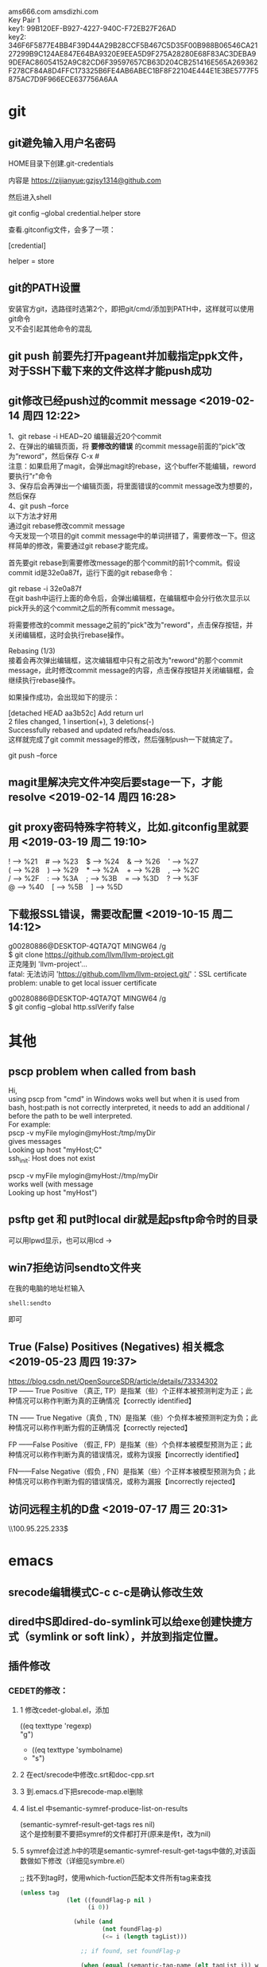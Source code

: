 #+ATTR_LATEX: :environment cn-article
#+LATEX_CLASS: article
#+LATEX_CLASS_OPTIONS: [UTF8,a4paper]
#+LATEX_HEADER: \usepackage[BoldFont,SlantFont,CJKsetspaces,CJKchecksingle]{xeCJK}
#+LATEX_HEADER: \XeTeXlinebreaklocale "zh"
#+LATEX_HEADER: \XeTeXlinebreakskip = 0pt plus 1pt
#+LATEX_HEADER: \setmainfont[Mapping=tex-text]{Times New Roman}
#+LATEX_HEADER: \setsansfont[Mapping=tex-text]{Arial}
#+LATEX_HEADER: \setmonofont{Courier New}
#+LATEX_HEADER: \setCJKmainfont{DFKai-SB}
#+LATEX_HEADER: \setCJKmonofont{MingLiU}
#+LATEX_HEADER: \usepackage{listings}

#+LATEX_HEADER: \tolerance=1000
#+LATEX_HEADER: \date{\today}
#+LATEX_HEADER: \title{Org导出中文PDF}
#+OPTIONS: \n:t
ams666.com amsdizhi.com
Key Pair 1
key1: 99B120EF-B927-4227-940C-F72EB27F26AD
key2: 346F6F5877E4BB4F39D44A29B28CCF5B467C5D35F00B988B06546CA2127299B9C124AE847E64BA9320E9EEA5D9F275A28280E68F83AC3DEBA99DEFAC86054152A9C82CD6F39597657CB63D204CB251416E565A269362F278CF84A8D4FFC173325B6FE4AB6ABEC1BF8F22104E444E1E3BE5777F5875AC7D9F966ECE637756A6AA

* git
** git避免输入用户名密码
HOME目录下创建.git-credentials

内容是 https://zijianyue:gzjsy1314@github.com

然后进入shell

git config --global credential.helper store

查看.gitconfig文件，会多了一项：

[credential]

    helper = store
    
** git的PATH设置
安装官方git，选路径时选第2个，即把git/cmd/添加到PATH中，这样就可以使用git命令
又不会引起其他命令的混乱

** git push 前要先打开pageant并加载指定ppk文件，对于SSH下载下来的文件这样才能push成功

** git修改已经push过的commit message <2019-02-14 周四 12:22>
1、git rebase -i HEAD~20 编辑最近20个commit 
2、在弹出的编辑页面，将 *要修改的错误* 的commit message前面的“pick”改为“reword”，然后保存 C-x #
   注意：如果启用了magit，会弹出magit的rebase，这个buffer不能编辑，reword要执行"r"命令
3、保存后会再弹出一个编辑页面，将里面错误的commit message改为想要的，然后保存 
4、git push --force
以下方法才好用
通过git rebase修改commit message
今天发现一个项目的git commit message中的单词拼错了，需要修改一下。但这样简单的修改，需要通过git rebase才能完成。

首先要git rebase到需要修改message的那个commit的前1个commit。假设commit id是32e0a87f，运行下面的git rebase命令：

git rebase -i 32e0a87f
在git bash中运行上面的命令后，会弹出编辑框，在编辑框中会分行依次显示以pick开头的这个commit之后的所有commit message。

将需要修改的commit message之前的"pick"改为"reword"，点击保存按钮，并关闭编辑框，这时会执行rebase操作。

Rebasing (1/3)
接着会再次弹出编辑框，这次编辑框中只有之前改为"reword"的那个commit message，此时修改commit message的内容，点击保存按钮并关闭编辑框，会继续执行rebase操作。

如果操作成功，会出现如下的提示：

[detached HEAD aa3b52c] Add return url
 2 files changed, 1 insertion(+), 3 deletions(-)
Successfully rebased and updated refs/heads/oss.
这样就完成了git commit message的修改，然后强制push一下就搞定了。

git push --force
** magit里解决完文件冲突后要stage一下，才能resolve <2019-02-14 周四 16:28>

** git proxy密码特殊字符转义，比如.gitconfig里就要用 <2019-03-19 周二 19:10>
 ! --> %21    # --> %23    $ --> %24    & --> %26    ' --> %27
 ( --> %28    ) --> %29    * --> %2A    + --> %2B    , --> %2C
 / --> %2F    : --> %3A    ; --> %3B    = --> %3D    ? --> %3F
 @ --> %40    [ --> %5B    ] --> %5D

** 下载报SSL错误，需要改配置 <2019-10-15 周二 14:12>
g00280886@DESKTOP-4QTA7QT MINGW64 /g
$ git clone https://github.com/llvm/llvm-project.git
正克隆到 'llvm-project'...
fatal: 无法访问 'https://github.com/llvm/llvm-project.git/'：SSL certificate problem: unable to get local issuer certificate

g00280886@DESKTOP-4QTA7QT MINGW64 /g
$ git config --global http.sslVerify false

* 其他
** pscp problem when called from bash 

Hi,
using pscp from "cmd" in Windows woks well but when it is used from bash, host:path is not correctly interpreted, it needs to add an additional / before the path to be well interpreted.
For example:
pscp -v myFile mylogin@myHost:/tmp/myDir
gives messages
Looking up host "myHost;C"
ssh_init: Host does not exist

pscp -v myFile mylogin@myHost://tmp/myDir
works well (with message
Looking up host "myHost")

** psftp get 和 put时local dir就是起psftp命令时的目录
可以用lpwd显示，也可以用lcd \path\to\new\dir修改

** win7拒绝访问sendto文件夹
在我的电脑的地址栏输入
#+BEGIN_EXAMPLE
shell:sendto
#+END_EXAMPLE
即可

** True (False) Positives (Negatives) 相关概念 <2019-05-23 周四 19:37>
https://blog.csdn.net/OpenSourceSDR/article/details/73334302
TP —— True Positive （真正, TP）是指某（些）个正样本被预测判定为正；此种情况可以称作判断为真的正确情况【correctly identified】

TN —— True Negative（真负 , TN）是指某（些）个负样本被预测判定为负；此种情况可以称作判断为假的正确情况【correctly rejected】

FP ——False Positive （假正, FP）是指某（些）个负样本被模型预测为正；此种情况可以称作判断为真的错误情况，或称为误报【incorrectly identified】

FN——False Negative（假负 , FN）是指某（些）个正样本被模型预测为负；此种情况可以称作判断为假的错误情况，或称为漏报【incorrectly rejected】

** 访问远程主机的D盘 <2019-07-17 周三 20:31>
\\100.95.225.233\d$\gzj

* emacs
** srecode编辑模式C-c c-c是确认修改生效
** dired中S即dired-do-symlink可以给exe创建快捷方式（symlink or soft link），并放到指定位置。
** 插件修改

*** CEDET的修改：
  
**** 1 修改cedet-global.el，添加
 		      ((eq texttype 'regexp)
 		      "g")
+              ((eq texttype 'symbolname)
+               "s")
**** 2 在ect/srecode中修改c.srt和doc-cpp.srt
**** 3 到.emacs.d下把srecode-map.el删除
**** 4 list.el 中semantic-symref-produce-list-on-results
(semantic-symref-result-get-tags res nil)
这个是控制要不要把symref的文件都打开(原来是传t，改为nil)
**** 5 symref会过滤.h中的项是semantic-symref-result-get-tags中做的,对该函数做如下修改（详细见symbre.el）

		   ;; 找不到tag时，使用which-fuction匹配本文件所有tag来查找
#+BEGIN_SRC emacs-lisp
(unless tag
			 (let ((foundFlag-p nil )
				   (i 0))

			   (while (and
					   (not foundFlag-p)
					   (<= i (length tagList)))

				 ;; if found, set foundFlag-p
				 
				 (when (equal (semantic-tag-name (elt tagList i)) whichFunc)
				   (setq foundFlag-p t )
				   (setq tag (elt tagList i)))

				 (setq i (1+ i))))
			   )
#+END_SRC
		   

**** 6 symref把行号加上
修改semantic-symref-rb-toggle-expand-tag
#+BEGIN_SRC emacs-lisp
	    (insert-button (format "[%s] %s" (car hits) (car text))
#+END_SRC



**** 7 symref 重命名时对于semantic-symref-anything不好使，要修改list.el
在semantic-symref-list-map-open-hits中修改
	      (while (re-search-forward oldsym (point-at-eol) t)

**** 8 修改semantic-symref-anything 注释会被过滤的问题
  ;; 再找不到就创建一个空tag
			   (unless tag
				 (setq tag (semantic-tag "/* COMMENT */" 'variable))
				 (semantic--tag-put-property tag :filename (buffer-file-name)))


*** helm-files.el的修改
;; (require 'dired-x)

*** nlinum.el的修改
(defun nlinum--setup-window ()
  (let ((width (if (display-graphic-p)
                   (ceiling
                    (let ((width (nlinum--face-width 'linum)))
                      (if width
                          (/ (* nlinum--width 1.0 width)
                             (frame-char-width))
                        (/ (* nlinum--width 1.0
                              (nlinum--face-height 'linum))
                           (frame-char-height)))))
                 nlinum--width)))
    (set-window-margins nil (if nlinum-mode (if (< nlinum--width width)
												width
											  nlinum--width))
                        (cdr (window-margins)))))

*** comment-box功能
给代码加上块注释

*** <M-home>和<M-end>可以将其他窗口的光标移到开始或结尾

** dynamic-library-alist显示依赖的dll
** buffer中插入变量值
#+BEGIN_SRC emacs-lisp
 (insert (format "[%s] " (car hits)))
#+END_SRC
** 查看diff时，apply hunk可以把变更给取消
** 搭建emacs编译环境时
把C:/MinGW/msys/1.0/etc下的fstab.sample改名为fstab
XPM源码中的simx.h和xpm.h复制到 C:/MinGW/include/X11 下
** How to Undo the Unpushed Commits in Magit?
In Magit buffer *magit: ..*,

Hit x
Select origin/master
Above action will undo all the commits that haven’t been pushed to github.com. It will still preserve the modified states of the yet-to-be staged/committed files.

** magit部分提交修改
用tab展开修改，假如有多个hunk，在要提交的hunk上stage（s键），如果失败可能是无法单独提交该hunk

** 安装pygments
先安装python 2.7 或 3.4
再打开cmd 切换到pygments根目录执行c:\python34\python.exe setup.py install即可，有可能得先下载setuptools
确认版本
C:\Users\g00280886>C:\Python34\Scripts\pygmentize.exe -V
Pygments version 2.1, (c) 2006-2015 by Georg Brandl.

** .dir-locals.el具体实现有关函数hack-dir-local-variables
** c-forward-conditional是#if #end之间移动，不能带else，c-up-conditional是不同深度的#之间内外移动，可以带else
** sdcv词典放的位置 ~\.stardict\dic
** cscope处理不了文件中有extern c
** 编译rtags要在cygwin中装cmake openssl-dev libclang-static ncurse make.
** cygwin中装libglib是给sdcv用的
libglib-2.0.dll.a 要装32位版本的cygwin
** m-q 自动换行的用法
先设置(setq-default fill-column 80)，或者用快捷键c-x f，然后选中一段文字m-q
** ycmd编译
系统需求：CMAKE PYTHON34或27
下载ycmd和third-party(这个目录在运行ycmd后会有python lib的cache，比如python3的，如果直接拷贝使用的话，比如ycm_core.pyd是python2编译出来的，就会报错：Ycmd error: ycm_core library compiled for Python 2 but loaded in Python 3.)
在ycmd下新建目录ycmd-build，进去后起命令行cmake -G "Visual Studio 14" -DPATH_TO_LLVM_ROOT="C:/Program Files (x86)/LLVM" -DUSE_PYTHON2=OFF . ../cpp，成功后会生成一个VS的工程，用VS打开后编译 ycm_core ，成功后会在ycmd根目录下生成 ycm_core.pyd 和 libclang.dll ，这样emacs-ycmd就能用了
如果有c++ runtime error 把C:\Program Files\CMake\bin下的msvcp120.dll和msvcr120.dll改名(C:\Program Files\ImageMagick-6.9.1-Q16下还有一份)，保证全局只有一份
** 直接打开图片显示二进制
把dynamic-library-alist中指定的dll拷贝到emacs/bin目录下
** org-mode
*** org-mode如何显示图片	
把图片放到org文件所在目录下
在org文件中填写文件名
并打开iimage-mode
c-l刷新即可
*** org-mode中使用截图												 
安装imagemagick，并勾选convert
通过org-download插件截图，配置org-download截图方法为imagemagick/convert
先用其他截图工具把截图保存到剪贴板后，用org-download-screenshot功能把截图放到org文件中

*** org-mode导出html后换行变空格的解决办法
在org文件开头加
#+BEGIN_SRC
#+OPTIONS: \n:t
#+END_SRC
*** org checklist示例
m-s-ret复制 1. [ ] xxx新建 c-c c-c完成
1) [-] abc [50%]
   - [-] ddd [2/3]
     1) [ ] dasf
     2) [X] llll
     3) [X] asdfasd
   - [X] a;ll
2) [X] cde


1. [ ] t1
2. [X] t2


*** org 导出pdf
(1) CTeX版本: 下载地址http://www.ctex.org/CTeXDownload, 下载Full包

(2) 修改导出命令 (setq org-latex-pdf-process (quote ("xelatex -interaction nonstopmode -output-directory %o %f" "xelatex -interaction nonstopmode -output-directory %o %f" "xelatex -interaction nonstopmode -output-directory %o %f")))

(3) org文件头增加设置
#+BEGIN_SRC latex
  #+ATTR_LATEX: :environment cn-article
  #+LATEX_CLASS: article
  #+LATEX_CLASS_OPTIONS: [UTF8,a4paper]
  #+LATEX_HEADER: \usepackage[BoldFont,SlantFont,CJKsetspaces,CJKchecksingle]{xeCJK}
  #+LATEX_HEADER: \XeTeXlinebreaklocale "zh"
  #+LATEX_HEADER: \XeTeXlinebreakskip = 0pt plus 1pt
  #+LATEX_HEADER: \setmainfont[Mapping=tex-text]{Times New Roman}
  #+LATEX_HEADER: \setsansfont[Mapping=tex-text]{Arial}
  #+LATEX_HEADER: \setmonofont{Courier New}
  #+LATEX_HEADER: \setCJKmainfont{DFKai-SB}
  #+LATEX_HEADER: \setCJKmonofont{MingLiU}
  #+LATEX_HEADER: \usepackage{listings}

  #+LATEX_HEADER: \tolerance=1000
  #+LATEX_HEADER: \date{\today}
  #+LATEX_HEADER: \title{Org导出中文PDF}
#+END_SRC

(4) org文件保存成utf-8
(5) org-download-image-dir用默认设置，也就是图片要保存到org文件当前目录下，否则导出pdf会失败

PDF导出不好用，用HTML导出后粘贴到word里或者转换成pdf
***  <2019-12-27 周五 14:46>
*** org中输入代码段
快捷键 <s TAB
s	#+BEGIN_SRC ... #+END_SRC 
e	#+BEGIN_EXAMPLE ... #+END_EXAMPLE
q	#+BEGIN_QUOTE ... #+END_QUOTE 
v	#+BEGIN_VERSE ... #+END_VERSE 
c	#+BEGIN_CENTER ... #+END_CENTER 
l	#+BEGIN_LaTeX ... #+END_LaTeX 
L	#+LaTeX: 
h	#+BEGIN_HTML ... #+END_HTML 
H	#+HTML: 
a	#+BEGIN_ASCII ... #+END_ASCII 
A	#+ASCII: 
i	#+INDEX: line 
I	#+INCLUDE: line 

示例：
#+BEGIN_SRC c
  GPATH_PARM_ASSERT_RET_VAL((NULL != pstTopoGroup->pstPaths), GPATH_ERR);
  GPATH_PARM_ASSERT_RET_VAL((NULL != pThis), GPATH_ERR);

  GPATH_DBG_PRINT("[CALCI]: proc single topo_group, calcId[%u], batchId[%u], seq[%u], "
      "path_num[%u], deadlock[0x%x]",
      pstLspResult->uiCalcId,
      uiBatchId,
      ,*puiSeqNum,
      pstTopoGroup->ulPathNum,
      pstTopoGroup->bIsDeadLock);
#+END_SRC

<q TAB是输入一段引用

相关变量org-structure-template-alist 方法 org-insert-structure-template（27才有的命令）

*** helm列出所有标题命令 <2019-03-29 周五 15:39>
helm-org-in-buffer-headings

*** 加粗，斜体，下划线，行内代码，删除线 <2019-05-31 周五 14:23>
*加粗* /斜体/ _下划线_ =code= ~code~

+删除线+

分别对应 
(* / _ = ~ +)


*** 将标题作为链接插入到内容中的方法 <2019-10-23 周三 22:53>
先在目录标题处执行org-store-link，然后在要插入链接的位置执行org-insert-link，在提示中会出现刚才保存的标题作为链接可以插入了

** 指定某目录下的.h文件都按c++ mode显示
目录下创建.dir-locals.el，内容：
((c-mode . ((mode . c++))))

** cquery补丁include时
要#include "或者#include < 然后输入要补全的文件名才会出补全，注意只有单边符号

** 用外部程序打开
用helm-find-file打开当前目录后找到要打开的文件，按C-c X使用默认的外部程序打开，emacs本身的!或者&在26.1不好用了

** 要获取Visual studio的环境变量包含路径
执行cquery编译路径下的./waf configure,然后看build目录下生成的conf.log中的INCLUDE

** makefile类文件里去定义某个宏用-U

** ccls编译
on windows
安装msys64 运行 minwg64 先更新库pacman -Syu 需要关闭再打开 pacman -Su ，另外添加国内的源，详见[[*emax%E5%8F%8Amsys2%E7%8E%AF%E5%A2%83%E7%9A%84%E4%BD%BF%E7%94%A8 <2019-02-14 %E5%91%A8%E5%9B%9B 19:42>][emax及msys2环境的使用 <2019-02-14 周四 19:42>]]
pacman -S mingw-w64-x86_64-clang mingw-w64-x86_64-clang-tools-extra mingw64/mingw-w64-x86_64-polly mingw-w64-x86_64-cmake mingw-w64-x86_64-jq mingw-w64-x86_64-ninja mingw-w64-x86_64-ncurses
pacman -S git
git clone --depth=1 --recursive https://github.com/MaskRay/ccls
mkdir build
cd build
cmake .. -G Ninja  -DSYSTEM_CLANG=ON -DCMAKE_CXX_FLAGS=-D__STDC_FORMAT_MACROS -DCMAKE_EXPORT_COMPILE_COMMANDS=YES
cmake --build  .

如果有z3的错误
#+BEGIN_QUOTE
ninja: error: '/mingw64/lib/libz3.dll.a', needed by 'ccls.exe', missing and no known rule to make it
#+END_QUOTE

#+BEGIN_QUOTE
Open "./Release/build.ninja", search for "libz3", you would find two occurrences.

Change "/lib/libz3.dll.a" to an absolute path, then the ninja -C Release works.
G$:/msys64/mingw64/lib/libz3.dll.a
#+END_QUOTE

PS. msys64的代理设置g:\msys64\home\g00280886\.bashrc中添加
export http_proxy=http://user:pwd@url:port
export https_proxy=http://user:pwd@url:port
*** 使用VS2017编译
安装步骤
第一步：安装VS2017最新版，安装时勾选上CMake

第二步：编译clang

打开 适用于VS2017的x64本机工具命令提示这个cmd

// 下载源码
git clone https://mirrors.tuna.tsinghua.edu.cn/git/llvm/llvm.git
git clone https://mirrors.tuna.tsinghua.edu.cn/git/llvm/clang.git llvm/tools/clang
// 进入目录
cd llvm

// 生成
cmake -H. -BRelease -G Ninja -DCMAKE_BUILD_TYPE=Release -DBUILD_SHARED_LIBS=ON -DLLVM_TARGETS_TO_BUILD=X86 -DCMAKE_CXX_COMPILER=cl -DCMAKE_C_COMPILER=cl
// 编译
ninja -C Release clangFormat clangFrontendTool clangIndex clangTooling clang clang-cl (加上 -j 1 减少并行任务数量避免卡死 ,用-j1這樣會很慢，可以嘗試 -DLLVM_PARALLEL_LINK_JOBS=1)
第三步：编译ccls

// 下载代码
git clone  --recursive https://github.com/MaskRay/ccls
// 生成
cd ccls
cmake -H. -BRelease -G Ninja -DCMAKE_BUILD_TYPE=Release -DCMAKE_CXX_COMPILER=clang-cl -DSYSTEM_CLANG=On -DCMAKE_PREFIX_PATH="g:/llvm/Release;g:/llvm/Release/tools/clang;g:/llvm;g:/llvm/tools/clang"
// 构建
ninja -C Release
-DCMAKE_PREFIX_PATH 对照自己的路径修改。
*** 使用2019编译 <2019-10-24 周四 00:41>
以下命令都要在x64 Native Tools Command Prompt for VS 2019里面敲，这是装VS2019带的命令行
1. 先编译llvm+clang，得编译不带z3的不然ccls没法编译
参考 https://github.com/ziglang/zig/wiki/How-to-build-LLVM%2C-libclang%2C-and-liblld-from-source
下载代码
git clone https://mirrors.tuna.tsinghua.edu.cn/git/llvm/llvm.git
git clone https://mirrors.tuna.tsinghua.edu.cn/git/llvm/clang.git llvm/tools/clang
到llvm的目录下 
mkdir build
cd build

"c:\Program Files\CMake\bin\cmake.exe" .. -Thost=x64 -G "Visual Studio 16 2019" -A x64 -DCMAKE_INSTALL_PREFIX=d:\llvm+clang-9.0.0-win64-msvc-release -DCMAKE_PREFIX_PATH=d:\llvm+clang-9.0.0-win64-msvc-release -DCMAKE_BUILD_TYPE=Release -DLLVM_EXPERIMENTAL_TARGETS_TO_BUILD="AVR" -DLLVM_ENABLE_LIBXML2=OFF -DLLVM_USE_CRT_RELEASE=MT -DLLVM_WITH_Z3=off

msbuild /m -p:Configuration=Release INSTALL.vcxproj

-m:6 并行任务的个数 

PS G:\llvm8-rc2\llvm-project-llvmorg-8.0.0-rc2\llvm\build> msbuild .\ALL_BUILD.vcxproj -m:6 -p:Configuration=RelWithDebInfo

解压cfe-9.0.0.src.tar.xz会报权限错误，这里需要以管理员身份运行7z程序再解压 
再到clang目录下
mkdir build
cd build
"c:\Program Files\CMake\bin\cmake.exe" .. -Thost=x64 -G "Visual Studio 16 2019" -A x64 -DCMAKE_INSTALL_PREFIX=d:\llvm+clang-9.0.0-win64-msvc-release -DCMAKE_PREFIX_PATH=d:\llvm+clang-9.0.0-win64-msvc-release -DCMAKE_BUILD_TYPE=Release -DLLVM_USE_CRT_RELEASE=MT -DLLVM_WITH_Z3=off

msbuild /m -p:Configuration=Release INSTALL.vcxproj

/maxcpucount:3 并发进程数
如果出现编译器堆空间不足的报错，就重新开一个vs的命令窗口，另外python用的是2.7编成功的

2. 然后以d:\llvm+clang-9.0.0-win64-msvc-release为lib编译ccls
参考 https://zh4ui.net/post/2019-01-28-build-ccls-on-window10/
准备工作：先安装msys2，并在msys2里安装pacman -S mingw-w64-x86_64-jq mingw-w64-x86_64-ncurses，然后windows安装cmake和ninja确保在PATH中
然后在x64 Native Tools Command Prompt for VS 2019执行以下命令
cd ccls
mkdir build
cd build
cmake ..  -DCMAKE_BUILD_TYPE=Release -DSYSTEM_CLANG=ON -DCMAKE_CXX_STANDARD=17  -G "Ninja" -DCMAKE_CXX_FLAGS=-D__STDC_FORMAT_MACROS -DCMAKE_PREFIX_PATH="d:/llvm+clang-9.0.0-win64-msvc-release/;C:/msys64/mingw64/"  -DCMAKE_CXX_COMPILER="d:/llvm+clang-9.0.0-win64-msvc-release/bin/clang-cl.exe"
cmake --build .


如果出现error: expected ‘)’ before ‘PRIu64’的错误，则需要使用CMake选项 -DCMAKE_CXX_FLAGS=-D__STDC_FORMAT_MACROS
*** 纯VS2019编译 <2019-10-24 周四 18:27>
1. 编译llvm+clang
参考https://cxuesong.com/archives/1056
1.1  准备CMAKE和VS2019，然后llvm和clang按llvm 和 llvm/tools/clang放好
在“x64 Native Tools Command Prompt for VS 2019”命令行工具中执行cmake-gui
指定llvm的路径以及llvm/build作为build路径
1.2 点configure,添加host=x64 in the -T arguments然后点finish,
然后LLVM_TARGETS_TO_BUILD填X86注意是大写的，还有CMAKE_INSTALL_PREFIX指定一个安装路径，要有写入权限的，不然最后编译INSTALL工程会报错（默认的C盘路径就报错）。
1.3 点Generate生成sln，点Open Project用VS2019打开sln，在ALL_BUILD工程上右键点生成，注意先把VS工具栏里的Debug改为Release。
1.4 生成完后在INSTALL工程上右键点生成，所以的文件就安装到指定目录了
2. 编译ccls
参考https://cxuesong.com/archives/1067
2.1 在“x64 Native Tools Command Prompt for VS 2019”命令行工具中执行cmake-gui
指定ccls的根路径以及ccls/build作为build路径
“Add Entry” and specify your LLVM path in CMAKE_PREFIX_PATH
然后点击configure
2.2 点Generate生成sln，点Open Project后，切到Release，在ALL_BUILD工程上右键点生成，这时ccls.exe已经生成了，不必再生成INSTALL
编译出来的ccls.exe需要依赖VC的库才能运行，
https://support.microsoft.com/en-us/help/2977003/the-latest-supported-visual-c-downloads
或者命令行 PS G:\llvm8-rc2\llvm-project-llvmorg-8.0.0-rc2\llvm\build> msbuild .\ALL_BUILD.vcxproj -m:6 -p:Configuration=MinSizeRel
** lsp-java <2019-01-15 周二 11:19>
要在C:\Users\g00280886\.m2目录下放私服的settings.xml

** gradle proxy <2019-03-18 周一 14:30>
There are 2 ways for using Gradle behind a proxy :

Add arguments in command line
(From Guillaume Berche's post)

Add these arguments in your gradle command :

-Dhttp.proxyHost=your_proxy_http_host -Dhttp.proxyPort=your_proxy_http_port
or these arguments if you are using https :

-Dhttps.proxyHost=your_proxy_https_host -Dhttps.proxyPort=your_proxy_https_port
Add lines in gradle configuration file
in gradle.properties add the following lines :

systemProp.http.proxyHost=your_proxy_http_host
systemProp.http.proxyPort=your_proxy_http_port
systemProp.https.proxyHost=your_proxy_https_host
systemProp.https.proxyPort=your_proxy_https_port
(for gradle.properties file location, please refer to official documentation https://docs.gradle.org/current/userguide/build_environment.html
** all-the-icons装上后还有乱码？ <2019-01-17 周四 17:06>

** .bashrc不能放到C:\Users\工号，会影响 git bash <2019-01-18 周五 14:38>

** lsp-java <2019-01-21 周一 13:08>

***  <2019-01-24 周四 10:51>要用maven的编译命令先编译mvn clean install -Dmaven.test.skip=true -Dcheckstyle.skip=true后，才能正常跳转，否则有些import不正常

*** 有时候增量的索引更新不准确时，手动执行c-u lsp-java-build-project全量更新 <2019-01-24 周四 10:51>

** TODO 待解决或者研究的功能或插件 <2019-01-22 周二 16:56>

*** TODO 分窗口情况下，tabbar中会多出类似"helm gtags"的标签 <2019-01-22 周二 16:56>
改用ivy
*** TODO lsp-java无法跳转到local_repo中的符号 <2019-01-24 周四 11:34>
研究一下lsp-java的args
*** TODO yasnippets在.后面不应该出现 <2019-01-28 周一 09:50>

*** TODO git-for-emacs的使用有问题，导致在emacs里很慢 <2019-01-28 周一 14:24>

*** TODO 看org-plus-contrib都有啥功能 <2019-02-14 周四 19:42>

*** TODO pdf-tools <2019-02-14 周四 19:42>

*** TODO emax及msys2环境的使用 <2019-02-14 周四 19:42>
1. msys2的GIT有问题，Git用Windows版的，在/etc/pacman.conf加入如下内容安装这个版本的Git------经验证不好用
[git-for-windows]
# SigLevel = Optional TrustedOnly
SigLevel = Never
Server = https://dl.bintray.com/git-for-windows/pacman/$arch
2. 可以用清华或者中科大的源加速MSYS2的使用。具体改两个地方就行：
# /etc/pacman.d/mirrorlist.mingw64
Server = https://mirrors.tuna.tsinghua.edu.cn/msys2/mingw/x86_64/
Server = http://mirrors.ustc.edu.cn/msys2/mingw/x86_64/

# /etc/pacman.d/mirrorlist.msys
Server = https://mirrors.tuna.tsinghua.edu.cn/msys2/msys/$arch/
Server = http://mirrors.ustc.edu.cn/msys2/msys/$arch/
3. emax64打开后可能mode-line无法正常显示图标，这时需要把libXpm-nox4.dll放到emax64的bin目录下，该文件可以从正式发布的
   emacs的bin目录下获取，用emax64主要就是它编译时带了image-magic的支持，但是到27以后的版本，官方不再依赖image-magic，自
   带图片绽放功能（使用系统API）
*** TODO 长行性能<2019-02-25 周一 14:38>
** magit <2019-01-28 周一 10:15>
*** magit部分提交修改
用tab展开修改，假如有多个hunk，在要提交的hunk上stage（s键），如果失败可能是无法单独提交该hunk
*** magit pull or push 卡住，按$发现Store key in cache? (y/n) <2019-01-28 周一 10:16>
可以打开Putty工具，输入git@source.huawei.com 端口号2222 SSH协议，然后按yes cache the key
*** from mybase <2019-07-06 周六 15:48>
1.Reset head 选 origin/master可以撤消COMMIT恢复到unstage状态

2.How to Undo the Unpushed Commits in Magit?
Oct 15th, 2014 | Comments

In Magit buffer *magit: ..*,

Hit x
Select origin/master
Above action will undo all the commits that haven’t been pushed to github.com. It will still preserve the modified states of the yet-to-be staged/committed files.

3.git revert和git reset的区别
标签： gitstring
2012-06-14 20:56 55375人阅读 评论(4) 收藏 举报
 分类：  版本控制（44）  
原文：http://blog.csdn.net/koffuxu/article/details/6731876
git revert 是撤销某次操作，此次操作之前的commit都会被保留
git reset 是撤销某次提交，但是此次之后的修改都会被退回到暂存区
具体一个例子，假设有三个commit， git st:
commit3: add test3.c
commit2: add test2.c
commit1: add test1.c
当执行git revert HEAD~1时， commit2被撤销了
git log可以看到：
commit1：add test1.c
commit3：add test3.c
git status 没有任何变化
如果换做执行git reset --soft(默认) HEAD~1后，运行git log
commit2: add test2.c
commit1: add test1.c
运行git status， 则test3.c处于暂存区，准备提交。
如果换做执行git reset --hard HEAD~1后，
显示：HEAD is now at commit2，运行git log
commit2: add test2.c
commit1: add test1.c
运行git st， 没有任何变化
另外：
git revert <commit log string>是撤消该commit，作为一个新的commit。


magit 里执行magit-reset-soft输入HEAD~1，即撤消commit并恢复到stage状态


4.命令行clone指定分支
git clone -b <branch> remote url 


5 切换分支
b b     (magit-checkout)

6 stage多个可用鼠标划过

7. submodule如何下载
git submodule init
git submodule update

8.查看指定目录下的 status

git status [path]
比如当前目录下的 status:

git status .

9。有时PULL下来某个目录冲突解决不了，可以用以下命令
mergetool
然后选r表示remotea或者l表示local

10 同步forkfrom的新分支 ，用fetch all remotes，前提是添加了forkfrom路径，如果要同步远端的分支删除就勾上-p prune deleted branch
这样forkfrom中的分支就更新了，再用checkout new branch(b c)切换到新分支，push到origin即完成了同步

push的时候如果遇到 binary hook报错就上isource去工程设置里把Enable binary file gate去掉



** markdown语法 <2019-01-31 周四 19:52>
插入代码 
``` python
code
```

*** 预览模式 markdown-live-preview-mode <2020-01-07 周二 12:00>
** 通过node npm命令安装bash-language-server报tree-sitter unable to verify the first certificate <2019-03-18 周一 16:09>
要增加以下环境变量
set NODE_TLS_REJECT_UNAUTHORIZED=0
** npm卸载命令 <2019-03-18 周一 16:40>
npm uninstall typescript -g
** pdf-tools 研究

** MAC版本使用注意 <2019-01-25 Fri 13:56>
要安装 brew cask install emacs,先brew tap railwaycat/emacsmacport切换源，这个版本用的carbon库，tabbar的显示正常

修改~/.bash_profile并sourc~/.bash_profile这样终端输入emacs或者emacs -Q就能启动GUI版本,这段也要加到~/.bashrc中，这样emacs中的shell中的emacs命令也会关联到新版本
# 在终端下打开文件,替换命令行默认的emacs
alias emacs="${EMACS_HOME}/Emacs"
# GUI方式打开文件
alias e="${EMACS_HOME}/bin/emacsclient -n"

** ssh自动添加hostkey到know_hosts <2019-01-25 Fri 20:31>
当我们用ssh连接到其他linux平台时，会遇到以下提示：

The authenticity of host ‘git.sws.com (10.42.1.88)’ can’t be established. 
ECDSA key fingerprint is 53:b9:f9:30:67:ec:34:88:e8:bc:2a:a4:6f:3e:97:95. 
Are you sure you want to continue connecting (yes/no)? yes 
而此时必须输入yes，连接才能建立。

但其实我们可以在ssh_config配置文件中配置此项，

打开/etc/ssh/ssh_config文件：

找到： 
# StrictHostKeyChecking ask 
修改为 
StrictHostKeyChecking no

这个选项会自动的把 想要登录的机器的SSH pub key 添加到 /root/.ssh/know_hosts 中。

** 不好用的功能 <2019-01-25 Fri 22:20>

*** helm-locate调用es命令无法搜到.class文件 <2020-02-04 周二 21:28>

*** lsp-json不好用，打开json文件起了lsp还是无法使用lsp的功能 <2020-02-04 周二 23:09>
** 安装brew install emacs-mac后的提示记录 <2019-01-27 Sun 23:16>
This is YAMAMOTO Mitsuharu's "Mac port" addition to
GNU Emacs 26. This provides a native GUI support for Mac OS X
10.6 - 10.14. After installing, see README-mac and NEWS-mac
in /usr/local/opt/emacs-mac for the port details.

Emacs.app was installed to:
  /usr/local/opt/emacs-mac

To link the application to default Homebrew App location:
  ln -s /usr/local/opt/emacs-mac/Emacs.app /Applications
Other ways please refer:
  https://github.com/railwaycat/homebrew-emacsmacport/wiki/Alternative-way-of-place-Emacs.app-to-Applications-directory

For an Emacs.app CLI starter, see:
  https://gist.github.com/4043945

另外安装好后，在~/.bash_profile和~/.bashrc中添加以下语句，bash_profile是给终端用的，
要source一下并重启终端才生效，后面是emacs启动后shell使用的不用source
EMACS_HOME=/Applications/Emacs.app/Contents/MacOS
# 在终端下打开文件,替换命令行默认的emacs
alias emacs="${EMACS_HOME}/Emacs"

** mew config <2019-02-01 Fri 22:44>
pop方式
(setq mew-pop-user "zijianyue")  ;; (user-login-name)
(setq mew-pop-server "pop.163.com")    ;; if not localhost
(setq mew-pop-auth 'pass)              ;防止APOP password is not supported by this server
debug
(setq mew-debug t)
 '(mew-pop-delete nil)

32694438@qq.com imap密码 mgtplcpnbelmbjcc
** tabbar过滤buffer <2019-02-03 Sun 00:29>
#+BEGIN_SRC elisp 
 (defun tabbar-gzj-inhibit-function ()
   ""
   (member (buffer-name)
           (list "*helm gtags*" "")))
 (add-to-list 'tabbar-inhibit-functions 'tabbar-gzj-inhibit-function)

 (defun tabbar-line-fset ()
   "Return the header line templates that represent the tab bar.
 Inhibit display of the tab bar in current window if any of the
 `tabbar-inhibit-functions' return non-nil."
   (cond
    ((run-hook-with-args-until-success 'tabbar-inhibit-functions)
     ;; Don't show the tab bar.
     (setq header-line-format nil))
    ((tabbar-current-tabset t)
     ;; When available, use a cached tab bar value, else recompute it.
     (or (tabbar-template tabbar-current-tabset)
         (tabbar-line-format tabbar-current-tabset)))))

 (fset 'tabbar-line 'tabbar-line-fset)
#+END_SRC

** gtags 过滤 <2019-02-03 Sun 11:38>
~/.globalrc编写skip时不要写在最前，也不要写在最后

** c-x c-t上下两行互换 <2019-04-13 周六 15:39>

** GDB <2019-10-14 周一 16:27>
C++文件 用g++命令编译 g++ -g ab.cpp -o ab.exe -g 是生成debug的符号表 -o可以省略
m-x gdb命令开始调试，gdb -i=mi ab.exe，然后在gdb命令里输入start开始调试 quit结束调试
运行exe shell中 ./ab.exe

* python 
** 有用的网址
PEP 索引的网址是： http://python.org/dev/peps.
** pip带proxy
在CMD命令行输入：
set http_proxy=http://g00280886:gzj2hzt;@szxmwg17-ga:8080
set https_proxy=http://g00280886:gzj2hzt;@szxmwg17-ga:8080

export http_proxy=http://g00280886:gzj2hzt;@szxmwg17-ga:8080
export https_proxy=http://g00280886:gzj2hzt;@szxmwg17-ga:8080
bash里面set改成export
然后
pip install python-language-server[all]==0.20.0
[all]是把所有扩展也装上，==0.20.0是指定安装版本
** python windowserror 5
在用python删除文件的时候，一直报这个错误，查了 error5的错误是 拒绝访问。那么是删除权限不够？用管理员，一样的错误。后来才发现原来文件是只读属性。所以导致无法操作。

去掉只读属性就好。在rmtree操作前os.chmod( filename, stat.S_IWRITE )

import os
import stat
os.chmod( filename, stat.S_IWRITE )
附上 windows error错误代码：

0操作成功完成。
1功能错误。
2系统找不到指定的文件。
3系统找不到指定的路径。
4系统无法打开文件。
5拒绝访问。
6句柄无效。
7存储控制块被损坏。
8存储空间不足，无法处理此命令。
9存储控制块地址无效。
10环境错误。
11试图加载格式错误的程序。
12访问码无效。
13数据无效。
14存储器不足，无法完成此操作。
15系统找不到指定的驱动器。
16无法删除目录。
17系统无法将文件移到不同的驱动器。
18没有更多文件。
19介质受写入保护。
20系统找不到指定的设备。
21设备未就绪。
22设备不识别此命令。
23数据错误(循环冗余检查)。
24程序发出命令，但命令长度不正确。
25驱动器无法找出磁盘上特定区域或磁道的位置。
26无法访问指定的磁盘或软盘。
27驱动器找不到请求的扇区。
28打印机缺纸。
29系统无法写入指定的设备。
30系统无法从指定的设备上读取。
31连到系统上的设备没有发挥作用。
32进程无法访问文件，因为另一个程序正在使用此文件。
33进程无法访问文件，因为另一个程序已锁定文件的一部分。
36用来共享的打开文件过多。
38到达文件结尾。
39磁盘已满。
50不支持网络请求。
51远程计算机不可用。
52在网络上已有重复的名称。
53找不到网络路径。
54网络忙。
55指定的网络资源或设备不再可用。
56已到达网络BIOS命令限制。
57网络适配器硬件出错。
58指定的服务器无法运行请求的操作。
59发生意外的网络错误。
60远程适配器不兼容。
61打印机队列已满。
62无法在服务器上获得用于保存待打印文件的空间。
63删除等候打印的文件。
64指定的网络名不再可用。
65拒绝网络访问。
66网络资源类型错误。
67找不到网络名。
68超过本地计算机网卡的名称限制。
69超出网络BIOS会话限制。
70远程服务器已暂停，或正在启动过程中。
71当前已无法再同此远程计算机连接，因为已达到计算机的连接数目极限。
72已暂停指定的打印机或磁盘设备。
80文件存在。
82无法创建目录或文件。
83INT24失败。
84无法取得处理此请求的存储空间。
85本地设备名已在使用中。
86指定的网络密码错误。
87参数错误。
88网络上发生写入错误。
89系统无法在此时启动另一个进程。
100无法创建另一个系统信号灯。
101另一个进程拥有独占的信号灯。
102已设置信号灯且无法关闭。
103无法再设置信号灯。
104无法在中断时请求独占的信号灯。
105此信号灯的前一个所有权已结束。
107程序停止，因为替代的软盘未插入。
108磁盘在使用中，或被另一个进程锁定。
109管道已结束。
110系统无法打开指定的设备或文件。
111文件名太长。
112磁盘空间不足。
113无法再获得内部文件的标识。
114目标内部文件的标识不正确。
117应用程序制作的IOCTL调用错误。
118验证写入的切换参数值错误。
119系统不支持请求的命令。
120此功能只被此系统支持。
121信号灯超时时间已到。
122传递到系统调用的数据区太小。
123文件名、目录名或卷标语法不正确。
124系统调用级别错误。
125磁盘没有卷标。
126找不到指定的模块。
127找不到指定的程序。
128没有等候的子进程。
130试图使用操作(而非原始磁盘I/O)的已打开磁盘分区的文件句柄。
131试图移动文件指针到文件开头之前。
132无法在指定的设备或文件上设置文件指针。
133包含先前加入驱动器的驱动器无法使用JOIN或SUBST命令。
134试图在已被合并的驱动器上使用JOIN或SUBST命令。
135试图在已被合并的驱动器上使用JOIN或SUBST命令。
136系统试图解除未合并驱动器的JOIN。
137系统试图解除未替代驱动器的SUBST。
138系统试图将驱动器合并到合并驱动器上的目录。
139系统试图将驱动器替代为替代驱动器上的目录。
140系统试图将驱动器合并到替代驱动器上的目录。
141系统试图替代驱动器为合并驱动器上的目录。
142系统无法在此时运行JOIN或SUBST。
143系统无法将驱动器合并到或替代为相同驱动器上的目录。
144目录并非根目录下的子目录。
145目录非空。
146指定的路径已在替代中使用。
147资源不足，无法处理此命令。
148指定的路径无法在此时使用。
149企图将驱动器合并或替代为驱动器上目录是上一个替代的目标的驱动器。
150系统跟踪信息未在CONFIG.SYS文件中指定，或不允许跟踪。
151为DosMuxSemWait指定的信号灯事件个数错误。
152DosMuxSemWait不可运行。已设置过多的信号灯。
153DosMuxSemWait清单错误。
154输入的卷标超过目标文件系统的长度限制155无法创建另一个线程。
156接收进程已拒绝此信号。
157段已被放弃且无法锁定。
158段已解除锁定。
159线程标识的地址错误。
160传递到DosExecPgm的参数字符串错误。
161指定的路径无效。
162信号已暂停。
164无法在系统中创建更多的线程。
167无法锁定文件区域。
170请求的资源在使用中。
173对于提供取消区域进行锁定的请求不明显。
174文件系统不支持锁定类型的最小单元更改。
180系统检测出错误的段号。
183当文件已存在时，无法创建该文件。
186传递的标志错误。
187找不到指定的系统信号灯名称。
196操作系统无法运行此应用程序。
197操作系统当前的配置不能运行此应用程序。
199操作系统无法运行此应用程序。
200代码段不可大于或等于64K。
203操作系统找不到已输入的环境选项。
205命令子树中的进程没有信号处理程序。
206文件名或扩展名太长。
207第2环堆栈已被占用。
208没有正确输入文件名通配符*或?，或指定过多的文件名通配符。
209正在发送的信号错误。
210无法设置信号处理程序。
212段已锁定且无法重新分配。
214连到该程序或动态链接模块的动态链接模块太多。
215无法嵌套调用LoadModule。
230管道状态无效。
231所有的管道实例都在使用中。
232管道正在关闭中。
233管道的另一端上无任何进程。
234更多数据可用。
240取消会话。
254指定的扩展属性名无效。
255扩展属性不一致。
258等待的操作过时。
259没有可用的数据了。
266无法使用复制功能。
267目录名无效。
275扩展属性在缓冲区中不适用。
276装在文件系统上的扩展属性文件已损坏。
277扩展属性表格文件已满。
278指定的扩展属性句柄无效。
282装入的文件系统不支持扩展属性。
288企图释放并非呼叫方所拥有的多用户终端运行程序。
298发向信号灯的请求过多。
299仅完成部分的ReadProcessMemoty或WriteProcessMemory请求。
300操作锁定请求被拒绝。
301系统接收了一个无效的操作锁定确认。
487试图访问无效的地址。
534算术结果超过32位。
535管道的另一端有一进程。
536等候打开管道另一端的进程。
994拒绝访问扩展属性。
995由于线程退出或应用程序请求，已放弃I/O操作。
996重叠I/O事件不在信号状态中。
997重叠I/O操作在进行中。
998内存分配访问无效。
999错误运行页内操作。
** pip安装和升级
# install command line tools
$ xcode-select --install
 
# if pip not installed
$ sudo easy_install pip
 
# show current pip version
$ pip --version
 
# upgrade pip
$ sudo pip install --upgrade pip

* MAC使用
** 截屏
如果是截取全屏，用 shift+command+3 就可以快速截取整个屏幕，截图自动保存在桌面，文件名为截取时间，格式为png

如果是截取部分屏幕，用 shift+command+4 ，此时，鼠标显示会变成一个十字光标，此时可以任意选择自己想要截取的部分屏幕，之后松开鼠标，截图就成功了，截图自动保存在桌面，文件名为截取时间，格式为png
** 终端报错
-bash: /etc/profile: Permission denied in Terminal
解决办法
sudo chmod 755 /etc/profile
** Mac显示隐藏文件快捷键
96  Vergil_wj 
2017.05.17 09:07* 字数 111 阅读 7449评论 2喜欢 2
第一种:
在 macOS Sierra，我们可以使用快捷键 ⌘⇧.(Command + Shift + .) 来快速（在 Finder 中）显示和隐藏隐藏文件了。

第二种:
在终端使用:

//显示隐藏文件
defaults write com.apple.finder AppleShowAllFiles -bool true
//不显示隐藏文件
defaults write com.apple.finder AppleShowAllFiles -bool false

最后需要重启Finder:

重启Finder：窗口左上角的苹果标志-->强制退出-->Finder-->重新启动
* JAVA <2019-09-11 周三 22:57>
** spring <2019-09-11 周三 22:59>
***  <2019-09-11 周三 23:03>IOC方式：
对象的生命周期由Spring来管理，直接从Spring那里去获取一个对象。 IOC是反转控制 (Inversion Of Control)的缩写，就像控制权从本来在自己手里，交给了Spring。

在 Packge【pojo】下新建一个【Source】类：package pojo;
#+BEGIN_SRC java
public class Source {  
    private String fruit;   // 类型
    private String sugar;   // 糖分描述
    private String size;    // 大小杯    
    /* setter and getter */
}
#+END_SRC
在 【src】 目录下新建一个 【applicationContext.xml】 文件，通过 xml 文件配置的方式装配我们的 bean<?xml version="1.0" encoding="UTF-8"?>
#+BEGIN_SRC html
<beans xmlns="http://www.springframework.org/schema/beans"
       xmlns:xsi="http://www.w3.org/2001/XMLSchema-instance"
       xsi:schemaLocation="http://www.springframework.org/schema/beans http://www.springframework.org/schema/beans/spring-beans.xsd">

    <bean name="source" class="pojo.Source">
        <property name="fruit" value="橙子"/>
        <property name="sugar" value="多糖"/>
        <property name="size" value="超大杯"/>
    </bean>
</beans>
#+END_SRC
在 Packge【test】下新建一个【TestSpring】类：package test;
#+BEGIN_SRC java

import org.junit.Test;
import org.springframework.context.ApplicationContext;
import org.springframework.context.support.ClassPathXmlApplicationContext;
import pojo.Source;

public class TestSpring {

    @Test
    public void test(){
        ApplicationContext context = new ClassPathXmlApplicationContext(
                new String[]{"applicationContext.xml"}
        );

        Source source = (Source) context.getBean("source");
        System.out.println(source.getFruit());
        System.out.println(source.getSugar());
        System.out.println(source.getSize());
    }
}
#+END_SRC
*** AOP <2019-09-11 周三 23:07>

Spring AOP 简介如果说 IoC 是 Spring 的核心，那么面向切面编程就是 Spring 最为重要的功能之一了，在数据库事务中切面编程被广泛使用。
AOP 即 Aspect Oriented Program 面向切面编程首先，在面向切面编程的思想里面，把功能分为核心业务功能，和周边功能。
所谓的核心业务，比如登陆，增加数据，删除数据都叫核心业务
所谓的周边功能，比如性能统计，日志，事务管理等等周边功能
在 Spring 的面向切面编程AOP思想里，即被定义为切面在面向切面编程AOP的思想里面，核心业务功能和切面功能分别独立进行开发，然后把切面功能和核心业务功能 "编织" 在一起，这就叫AOP

AOP 的目的AOP能够将那些与业务无关，却为业务模块所共同调用的逻辑或责任（例如事务处理、日志管理、权限控制等）封装起来，便于减少系统的重复代码，降低模块间的耦合度，并有利于未来的可拓展性和可维护性。

AOP 当中的概念：
切入点（Pointcut）在哪些类，哪些方法上切入（where）通知（Advice）在方法执行的什么时间（when:方法前/方法后/方法前后）做什么（what:增强的功能）
切面（Aspect）切面 = 切入点 + 通知，通俗点就是：在什么时机，什么地方，做什么增强！
织入（Weaving）把切面加入到对象，并创建出代理对象的过程。（由 Spring 来完成）
* LINUX命令 <2019-10-13 周日 13:32>
** 输出当前目录下各个子目录所使用的空间 <2019-10-13 周日 13:32>

命令：

du -h  --max-depth=1
* LEETCODE <2019-10-28 周一 16:57>
** 动态背包 <2019-10-28 周一 16:57>
01背包的状态转换方程 f[i,j] = Max{ f[i-1,j-Wi]+Pi( j >= Wi ),  f[i-1,j] }
f[i,j]表示在前i件物品中选择若干件放在承重为 j 的背包中，可以取得的最大价值。
Pi表示第i件物品的价值。
Wi是第i件物品的重量
决策：为了背包中物品总价值最大化，第 i件物品应该放入背包中吗 ？

https://blog.csdn.net/mu399/article/details/7722810

